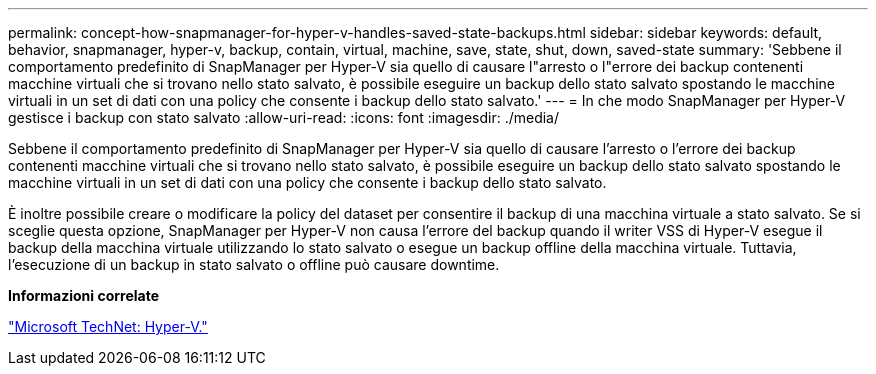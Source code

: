 ---
permalink: concept-how-snapmanager-for-hyper-v-handles-saved-state-backups.html 
sidebar: sidebar 
keywords: default, behavior, snapmanager, hyper-v, backup, contain, virtual, machine, save, state, shut, down, saved-state 
summary: 'Sebbene il comportamento predefinito di SnapManager per Hyper-V sia quello di causare l"arresto o l"errore dei backup contenenti macchine virtuali che si trovano nello stato salvato, è possibile eseguire un backup dello stato salvato spostando le macchine virtuali in un set di dati con una policy che consente i backup dello stato salvato.' 
---
= In che modo SnapManager per Hyper-V gestisce i backup con stato salvato
:allow-uri-read: 
:icons: font
:imagesdir: ./media/


[role="lead"]
Sebbene il comportamento predefinito di SnapManager per Hyper-V sia quello di causare l'arresto o l'errore dei backup contenenti macchine virtuali che si trovano nello stato salvato, è possibile eseguire un backup dello stato salvato spostando le macchine virtuali in un set di dati con una policy che consente i backup dello stato salvato.

È inoltre possibile creare o modificare la policy del dataset per consentire il backup di una macchina virtuale a stato salvato. Se si sceglie questa opzione, SnapManager per Hyper-V non causa l'errore del backup quando il writer VSS di Hyper-V esegue il backup della macchina virtuale utilizzando lo stato salvato o esegue un backup offline della macchina virtuale. Tuttavia, l'esecuzione di un backup in stato salvato o offline può causare downtime.

*Informazioni correlate*

http://technet.microsoft.com/library/cc753637(WS.10).aspx["Microsoft TechNet: Hyper-V."]
